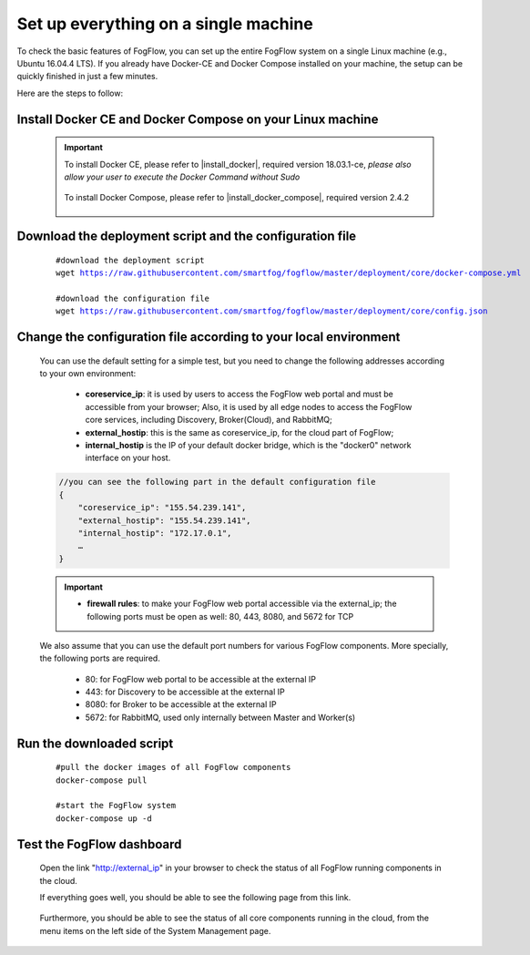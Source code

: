 .. _cloud-setup:

*****************************************
Set up everything on a single machine
*****************************************


To check the basic features of FogFlow, you can set up the entire FogFlow system on a single Linux machine (e.g., Ubuntu 16.04.4 LTS). 
If you already have Docker-CE and Docker Compose installed on your machine, 
the setup can be quickly finished in just a few minutes. 

Here are the steps to follow: 


Install Docker CE and Docker Compose on your Linux machine
===============================================================

    .. important::
    
        To install Docker CE, please refer to |install_docker|, required version 18.03.1-ce, *please also allow your user to execute the Docker Command without Sudo*

            .. |install_docker| raw:: html

                <a href="https://www.digitalocean.com/community/tutorials/how-to-install-and-use-docker-on-ubuntu-16-04" target="_blank">How to install Docker</a>

        To install Docker Compose, please refer to |install_docker_compose|, required version 2.4.2

            .. |install_docker_compose| raw:: html

                <a href="https://www.digitalocean.com/community/tutorials/how-to-install-docker-compose-on-ubuntu-16-04" target="_blank">How to install Docker Compose</a>

Download the deployment script and the configuration file
===============================================================

    .. parsed-literal::
         
          #download the deployment script
          wget https://raw.githubusercontent.com/smartfog/fogflow/master/deployment/core/docker-compose.yml
          
          #download the configuration file          
          wget https://raw.githubusercontent.com/smartfog/fogflow/master/deployment/core/config.json


Change the configuration file according to your local environment
====================================================================

    You can use the default setting for a simple test, but you need to change the following addresses according to your own environment: 
        
        * **coreservice_ip**: it is used by users to access the FogFlow web portal and must be accessible from your browser; Also, it is used by all edge nodes to access the FogFlow core services, including Discovery, Broker(Cloud), and RabbitMQ;
        * **external_hostip**: this is the same as coreservice_ip, for the cloud part of FogFlow;        
        * **internal_hostip** is the IP of your default docker bridge, which is the "docker0" network interface on your host. 

    .. code-block:: json
    
        //you can see the following part in the default configuration file
        { 
            "coreservice_ip": "155.54.239.141", 
            "external_hostip": "155.54.239.141", 
            "internal_hostip": "172.17.0.1", 
            …
        } 


    .. important:: 
        * **firewall rules**: to make your FogFlow web portal accessible via the external_ip; the following ports must be open as well: 80, 443, 8080, and 5672 for TCP

    
    We also assume that you can use the default port numbers for various FogFlow components. 
    More specially, the following ports are required.    
        - 80: for FogFlow web portal to be accessible at the external IP    
        - 443: for Discovery to be accessible at the external IP    
        - 8080: for Broker to be accessible at the external IP    
        - 5672: for RabbitMQ, used only internally between Master and Worker(s) 
  

Run the downloaded script
===============================================================

     .. parsed-literal::
         
          #pull the docker images of all FogFlow components
          docker-compose pull 
        
          #start the FogFlow system 
          docker-compose up -d 

Test the FogFlow dashboard
===============================================================

    Open the link "http://external_ip" in your browser to check the status of all FogFlow running components in the cloud. 

    If everything goes well, you should be able to see the following page from this link. 

    .. figure:: figures/designer.png
       :width: 100 %

    Furthermore, you should be able to see the status of all core components running in the cloud, 
    from the menu items on the left side of the System Management page. 

    .. figure:: figures/status.png
       :width: 100 %












